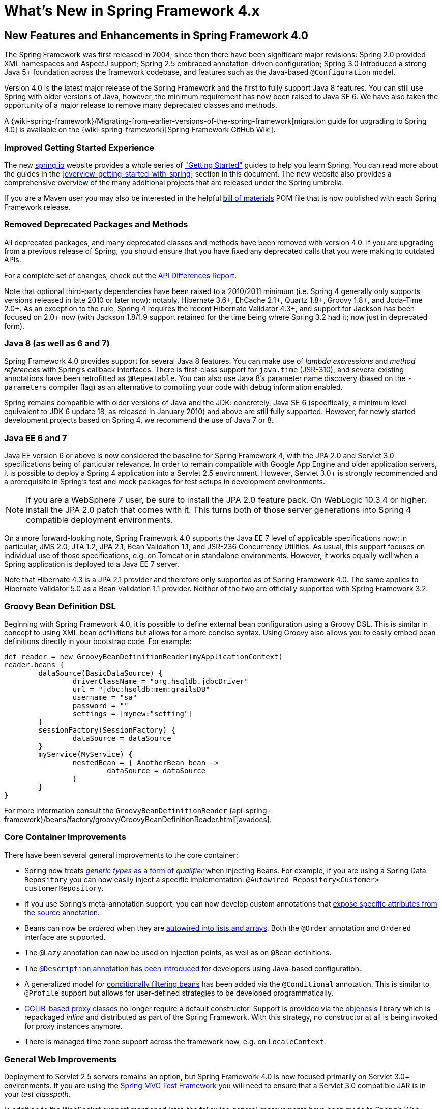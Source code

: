 [[spring-whats-new]]
= What's New in Spring Framework 4.x


[[new-in-4.0]]
== New Features and Enhancements in Spring Framework 4.0
The Spring Framework was first released in 2004; since then there have been significant
major revisions: Spring 2.0 provided XML namespaces and AspectJ support; Spring 2.5
embraced annotation-driven configuration; Spring 3.0 introduced a strong Java 5+ foundation
across the framework codebase, and features such as the Java-based `@Configuration` model.

Version 4.0 is the latest major release of the Spring Framework and the first to fully
support Java 8 features. You can still use Spring with older versions of Java, however,
the minimum requirement has now been raised to Java SE 6. We have also taken the
opportunity of a major release to remove many deprecated classes and methods.

A {wiki-spring-framework}/Migrating-from-earlier-versions-of-the-spring-framework[migration guide for upgrading to Spring 4.0]
is available on the {wiki-spring-framework}[Spring Framework GitHub Wiki].




=== Improved Getting Started Experience
The new https://spring.io[spring.io] website provides a whole series of
https://spring.io/guides["Getting Started"] guides to help you learn Spring. You
can read more about the guides in the <<overview-getting-started-with-spring>> section
in this document. The new website also provides a comprehensive overview of the many
additional projects that are released under the Spring umbrella.

If you are a Maven user you may also be interested in the helpful
<<overview-maven-bom,bill of materials>> POM file that is now published with each Spring
Framework release.




=== Removed Deprecated Packages and Methods
All deprecated packages, and many deprecated classes and methods have been removed with
version 4.0. If you are upgrading from a previous release of Spring, you should ensure
that you have fixed any deprecated calls that you were making to outdated APIs.

For a complete set of changes, check out the
http://docs.spring.io/spring-framework/docs/3.2.4.RELEASE_to_4.0.0.RELEASE/[API
Differences Report].

Note that optional third-party dependencies have been raised to a 2010/2011 minimum
(i.e. Spring 4 generally only supports versions released in late 2010 or later now):
notably, Hibernate 3.6+, EhCache 2.1+, Quartz 1.8+, Groovy 1.8+, and Joda-Time 2.0+.
As an exception to the rule, Spring 4 requires the recent Hibernate Validator 4.3+,
and support for Jackson has been focused on 2.0+ now (with Jackson 1.8/1.9 support
retained for the time being where Spring 3.2 had it; now just in deprecated form).




=== Java 8 (as well as 6 and 7)
Spring Framework 4.0 provides support for several Java 8 features. You can make use of
__lambda expressions__ and __method references__ with Spring's callback interfaces. There
is first-class support for `java.time` (http://jcp.org/en/jsr/detail?id=310[JSR-310]),
and several existing annotations have been retrofitted as `@Repeatable`. You can also
use Java 8's parameter name discovery (based on the `-parameters` compiler flag) as an
alternative to compiling your code with debug information enabled.

Spring remains compatible with older versions of Java and the JDK: concretely, Java SE 6
(specifically, a minimum level equivalent to JDK 6 update 18, as released in January 2010)
and above are still fully supported. However, for newly started development projects
based on Spring 4, we recommend the use of Java 7 or 8.




=== Java EE 6 and 7
Java EE version 6 or above is now considered the baseline for Spring Framework 4, with
the JPA 2.0 and Servlet 3.0 specifications being of particular relevance. In order to
remain compatible with Google App Engine and older application servers, it is possible
to deploy a Spring 4 application into a Servlet 2.5 environment. However, Servlet 3.0+
is strongly recommended and a prerequisite in Spring's test and mock packages for test
setups in development environments.

[NOTE]
====
If you are a WebSphere 7 user, be sure to install the JPA 2.0 feature pack. On
WebLogic 10.3.4 or higher, install the JPA 2.0 patch that comes with it. This turns
both of those server generations into Spring 4 compatible deployment environments.
====

On a more forward-looking note, Spring Framework 4.0 supports the Java EE 7 level of
applicable specifications now: in particular, JMS 2.0, JTA 1.2, JPA 2.1, Bean Validation
1.1, and JSR-236 Concurrency Utilities. As usual, this support focuses on individual
use of those specifications, e.g. on Tomcat or in standalone environments. However,
it works equally well when a Spring application is deployed to a Java EE 7 server.

Note that Hibernate 4.3 is a JPA 2.1 provider and therefore only supported as of
Spring Framework 4.0. The same applies to Hibernate Validator 5.0 as a Bean Validation
1.1 provider. Neither of the two are officially supported with Spring Framework 3.2.



[[groovy-bean-definition-dsl]]
=== Groovy Bean Definition DSL
Beginning with Spring Framework 4.0, it is possible to define external bean configuration
using a Groovy DSL. This is similar in concept to using XML bean definitions but allows
for a more concise syntax. Using Groovy also allows you to easily embed bean definitions
directly in your bootstrap code. For example:

[source,groovy,indent=0]
[subs="verbatim,quotes"]
----
	def reader = new GroovyBeanDefinitionReader(myApplicationContext)
	reader.beans {
		dataSource(BasicDataSource) {
			driverClassName = "org.hsqldb.jdbcDriver"
			url = "jdbc:hsqldb:mem:grailsDB"
			username = "sa"
			password = ""
			settings = [mynew:"setting"]
		}
		sessionFactory(SessionFactory) {
			dataSource = dataSource
		}
		myService(MyService) {
			nestedBean = { AnotherBean bean ->
				dataSource = dataSource
			}
		}
	}
----

For more information consult the `GroovyBeanDefinitionReader`
{api-spring-framework}/beans/factory/groovy/GroovyBeanDefinitionReader.html[javadocs].




=== Core Container Improvements
There have been several general improvements to the core container:

* Spring now treats <<beans-generics-as-qualifiers,__generic types__ as a form of
  __qualifier__>> when injecting Beans. For example, if you are using a Spring Data
  `Repository` you can now easily inject a specific implementation:
  `@Autowired Repository<Customer> customerRepository`.
* If you use Spring's meta-annotation support, you can now develop custom annotations that
  <<beans-meta-annotations,expose specific attributes from the source annotation>>.
* Beans can now be __ordered__ when they are <<beans-autowired-annotation,autowired into
  lists and arrays>>. Both the `@Order` annotation and `Ordered` interface are
  supported.
* The `@Lazy` annotation can now be used on injection points, as well as on `@Bean`
  definitions.
* The <<beans-java-bean-description,`@Description` annotation has been introduced>> for
  developers using Java-based configuration.
* A generalized model for <<beans-java-conditional,conditionally filtering beans>> has
  been added via the `@Conditional` annotation. This is similar to `@Profile` support but
  allows for user-defined strategies to be developed programmatically.
* <<aop-pfb-proxy-types,CGLIB-based proxy classes>> no longer require a default
  constructor. Support is provided via the http://code.google.com/p/objenesis/[objenesis]
  library which is repackaged __inline__ and distributed as part of the Spring Framework.
  With this strategy, no constructor at all is being invoked for proxy instances anymore.
* There is managed time zone support across the framework now, e.g. on `LocaleContext`.




=== General Web Improvements
Deployment to Servlet 2.5 servers remains an option, but Spring Framework 4.0 is now
focused primarily on Servlet 3.0+ environments. If you are using the
<<spring-mvc-test-framework,Spring MVC Test Framework>> you
will need to ensure that a Servlet 3.0 compatible JAR is in your __test classpath__.

In addition to the WebSocket support mentioned later, the following general improvements
have been made to Spring's Web modules:

* You can use the <<mvc-ann-restcontroller,new `@RestController` annotation>> with Spring
  MVC applications, removing the need to add `@ResponseBody` to each of your
  `@RequestMapping` methods.
* The `AsyncRestTemplate` class has been added, <<rest-async-resttemplate,allowing
  non-blocking asynchronous support>> when developing REST clients.
* Spring now offers <<mvc-timezone,comprehensive timezone support>> when developing
  Spring MVC applications.




=== WebSocket, SockJS, and STOMP Messaging
A new `spring-websocket` module provides comprehensive support for WebSocket-based,
two-way communication between client and server in web applications. It is compatible with
http://jcp.org/en/jsr/detail?id=356[JSR-356], the Java WebSocket API, and in addition
provides SockJS-based fallback options (i.e. WebSocket emulation) for use in browsers
that don't yet support the WebSocket protocol (e.g. Internet Explorer < 10).

A new `spring-messaging` module adds support for STOMP as the WebSocket sub-protocol
to use in applications along with an annotation programming model for routing and
processing STOMP messages from WebSocket clients. As a result an `@Controller`
can now contain both `@RequestMapping` and `@MessageMapping` methods for handling
HTTP requests and messages from WebSocket-connected clients. The new `spring-messaging`
module also contains key abstractions formerly from the
http://projects.spring.io/spring-integration/[Spring Integration] project such as
`Message`, `MessageChannel`, `MessageHandler`, and others to serve as a foundation
for messaging-based applications.

For further details, including a more thorough introduction, see the <<websocket>> section.




=== Testing Improvements
In addition to pruning of deprecated code within the `spring-test` module, Spring
Framework 4.0 introduces several new features for use in unit and integration testing.

* Almost all annotations in the `spring-test` module (e.g., `@ContextConfiguration`,
  `@WebAppConfiguration`, `@ContextHierarchy`, `@ActiveProfiles`, etc.) can now be used
  as <<integration-testing-annotations-meta,meta-annotations>> to create custom
  _composed annotations_ and reduce configuration duplication across a test suite.
* Active bean definition profiles can now be resolved programmatically, simply by
  implementing a custom <<testcontext-ctx-management-env-profiles-ActiveProfilesResolver,`ActiveProfilesResolver`>>
  and registering it via the `resolver` attribute of `@ActiveProfiles`.
* A new `SocketUtils` class has been introduced in the `spring-core` module
  which enables you to scan for free TCP and UDP server ports on localhost. This
  functionality is not specific to testing but can prove very useful when writing
  integration tests that require the use of sockets, for example tests that start
  an in-memory SMTP server, FTP server, Servlet container, etc.
* As of Spring 4.0, the set of mocks in the `org.springframework.mock.web` package is
  now based on the Servlet 3.0 API. Furthermore, several of the Servlet API mocks
  (e.g., `MockHttpServletRequest`, `MockServletContext`, etc.) have been updated with
  minor enhancements and improved configurability.




[[new-in-4.1]]
== New Features and Enhancements in Spring Framework 4.1

=== JMS Improvements
Spring 4.1 introduces a much simpler infrastructure <<jms-annotated,to register JMS
listener endpoints>> by annotating bean methods with
{api-spring-framework}/jms/annotation/JmsListener.html[`@JmsListener`].
The XML namespace has been enhanced to support this new style (`jms:annotation-driven`),
and it is also possible to fully configure the infrastructure using Java config
({api-spring-framework}/jms/annotation/EnableJms.html[`@EnableJms`],
`JmsListenerContainerFactory`). It is also possible to register listener endpoints
programmatically using
{api-spring-framework}/jms/annotation/JmsListenerConfigurer.html[`JmsListenerConfigurer`].

Spring 4.1 also aligns its JMS support to allow you to benefit from the `spring-messaging`
abstraction introduced in 4.0, that is:

* Message listener endpoints can have a more flexible signature and benefit from
  standard messaging annotations such as `@Payload`, `@Header`, `@Headers`, and `@SendTo`. It
  is also possible to use a standard `Message` in lieu of `javax.jms.Message` as method
  argument.
* A new {api-spring-framework}/jms/core/JmsMessageOperations.html[`JmsMessageOperations`]
  interface is available and permits `JmsTemplate` like operations using the `Message`
  abstraction.

Finally, Spring 4.1 provides additional miscellaneous improvements:

* Synchronous request-reply operations support in `JmsTemplate`
* Listener priority can be specified per `<jms:listener/>` element
* Recovery options for the message listener container are configurable using a
  {api-spring-framework}/util/backoff/BackOff.html[`BackOff`] implementation
* JMS 2.0 shared consumers are supported

=== Caching Improvements

Spring 4.1 supports <<cache-jsr-107,JCache (JSR-107) annotations>> using Spring's
existing cache configuration and infrastructure abstraction; no changes are required
to use the standard annotations.

Spring 4.1 also improves its own caching abstraction significantly:

* Caches can be resolved at runtime using a
  <<cache-annotations-cacheable-cache-resolver,`CacheResolver`>>. As a result the
  `value` argument defining the cache name(s) to use is no longer mandatory.
* More operation-level customizations: cache resolver, cache manager, key
  generator
* A new <<cache-annotations-config,`@CacheConfig` class-level annotation>> allows
  common settings to be shared at the class level **without** enabling any cache operation.
* Better exception handling of cached methods using `CacheErrorHandler`

Spring 4.1 also has a breaking change in the `Cache` interface as a new `putIfAbsent`
method has been added.

=== Web Improvements

* The existing support for resource handling based on the `ResourceHttpRequestHandler`
  has been expanded with new abstractions `ResourceResolver`, `ResourceTransformer`,
  and `ResourceUrlProvider`. A number of built-in implementations provide support
  for versioned resource URLs (for effective HTTP caching), locating gzipped resources,
  generating an HTML 5 AppCache manifests, and more. See <<mvc-config-static-resources>>.
* JDK 1.8's `java.util.Optional` is now supported for `@RequestParam`, `@RequestHeader`,
  and `@MatrixVariable` controller method arguments.
* `ListenableFuture` is supported as a return value alternative to `DeferredResult`
  where an underlying service (or perhaps a call to `AsyncRestTemplate`) already
  returns `ListenableFuture`.
* `@ModelAttribute` methods are now invoked in an order that respects inter-dependencies.
  See https://jira.spring.io/browse/SPR-6299[SPR-6299].
* Jackson's `@JsonView` is supported directly on `@ResponseBody` and `ResponseEntity`
  controller methods for serializing different amounts of detail for the same POJO (e.g.
  summary vs. detail page). This is also supported with View-based rendering by
  adding the serialization view type as a model attribute under a special key.
  See <<mvc-ann-jsonview>> for details.
* JSONP is now supported with Jackson. See <<mvc-ann-jsonp>>.
* A new lifecycle option is available for intercepting `@ResponseBody` and `ResponseEntity`
  methods just after the controller method returns and before the response is written.
  To take advantage declare an `@ControllerAdvice` bean that implements `ResponseBodyAdvice`.
  The built-in support for `@JsonView` and JSONP take advantage of this.
  See <<mvc-handlermapping-interceptor>>.
* There are three new `HttpMessageConverter` options:
** Gson -- lighter footprint than Jackson; has already been in use in Spring Android.
** Google Protocol Buffers -- efficient and effective as an inter-service communication
   data protocol within an enterprise but can also be exposed as JSON and XML for browsers.
** Jackson based XML serialization is now supported through the
  https://github.com/FasterXML/jackson-dataformat-xml[jackson-dataformat-xml] extension.
  When using `@EnableWebMvc` or `<mvc:annotation-driven/>`, this is used by default
  instead of JAXB2 if `jackson-dataformat-xml` is in the classpath.
* Views such as JSPs can now build links to controllers by referring to controller mappings
  by name. A default name is assigned to every `@RequestMapping`. For example `FooController`
  with method `handleFoo` is named "FC#handleFoo". The naming strategy is pluggable.
  It is also possible to name an `@RequestMapping` explicitly through its name attribute.
  A new `mvcUrl` function in the Spring JSP tag library makes this easy to use in JSP pages.
  See <<mvc-links-to-controllers-from-views>>.
* `ResponseEntity` provides a builder-style API to guide controller methods
  towards the preparation of server-side responses, e.g. `ResponseEntity.ok()`.
* `RequestEntity` is a new type that provides a builder-style API to guide client-side REST
  code towards the preparation of HTTP requests.
* MVC Java config and XML namespace:
** View resolvers can now be configured including support for content
   negotiation, see <<mvc-config-view-resolvers>>.
** View controllers now have built-in support for redirects and for setting the response
   status. An application can use this to configure redirect URLs, render 404 responses
   with a view, send "no content" responses, etc.
   Some use cases are
   https://jira.spring.io/browse/SPR-11543?focusedCommentId=100308&page=com.atlassian.jira.plugin.system.issuetabpanels:comment-tabpanel#comment-100308[listed here].
** Path matching customizations are frequently used and now built-in.
   See <<mvc-config-path-matching>>.
* http://groovy-lang.org/docs/groovy-2.3.6/html/documentation/markup-template-engine.html[Groovy markup template]
  support (based on Groovy 2.3). See the `GroovyMarkupConfigurer` and respecitve
  `ViewResolver` and `View' implementations.

=== WebSocket Messaging Improvements

* SockJS (Java) client-side support. See `SockJsClient` and classes in same package.
* New application context events `SessionSubscribeEvent` and `SessionUnsubscribeEvent` published
  when STOMP clients subscribe and unsubscribe.
* New "websocket" scope. See <<websocket-stomp-websocket-scope>>.
* `@SendToUser` can target only a single session and does not require an authenticated user.
* `@MessageMapping` methods can use dot "." instead of slash "/" as path separator.
  See https://jira.spring.io/browse/SPR-11660[SPR-11660].
* STOMP/WebSocket monitoring info collected and logged. See <<websocket-stomp-stats>>.
* Significantly optimized and improved logging that should remain very readable
  and compact even at DEBUG level.
* Optimized message creation including support for temporary message mutability
  and avoiding automatic message id and timestamp creation. See Javadoc of
  `MessageHeaderAccessor`.
* Close STOMP/WebSocket connections that have no activity within 60 seconds after the
  WebSocket session is established. See https://jira.spring.io/browse/SPR-11884[SPR-11884].

=== Testing Improvements

* Groovy scripts can now be used to configure the `ApplicationContext` loaded for
  integration tests in the TestContext framework.
** See <<testcontext-ctx-management-groovy>> for details.
* Test-managed transactions can now be programmatically started and ended within
  transactional test methods via the new `TestTransaction` API.
** See <<testcontext-tx-programmatic-tx-mgt>> for details.
* SQL script execution can now be configured declaratively via the new `@Sql` and
  `@SqlConfig` annotations on a per-class or per-method basis.
** See <<testcontext-executing-sql>> for details.
* Test property sources which automatically override system and application property
  sources can be configured via the new `@TestPropertySource` annotation.
** See <<testcontext-ctx-management-property-sources>> for details.
* Default ++TestExecutionListener++s can now be automatically discovered.
** See <<testcontext-tel-config-automatic-discovery>> for details.
* Custom ++TestExecutionListener++s can now be automatically merged with the default
  listeners.
** See <<testcontext-tel-config-merging>> for details.
* The documentation for transactional testing support in the TestContext framework has
  been improved with more thorough explanations and additional examples.
** See <<testcontext-tx>> for details.
* Various improvements to `MockServletContext`, `MockHttpServletRequest`, and other
  Servlet API mocks.
* `AssertThrows` has been refactored to support `Throwable` instead of `Exception`.
* In Spring MVC Test, JSON responses can be asserted with https://github.com/skyscreamer/JSONassert[JSON Assert]
  as an extra option to using JSONPath much like it has been possible to do for XML with
  XMLUnit.
* `MockMvcBuilder` _recipes_ can now be created with the help of `MockMvcConfigurer`. This
  was added to make it easy to apply Spring Security setup but can be used to encapsulate
  common setup for any 3rd party framework or within a project.
* `MockRestServiceServer` now supports the `AsyncRestTemplate` for client-side testing.



[[new-in-4.2]]
== New Features and Enhancements in Spring Framework 4.2

=== Core Container Improvements

* Annotations such as `@Bean` get detected and processed on Java 8 default methods as well,
  allowing for composing a configuration class from interfaces with default `@Bean` methods.
* Configuration classes may declare `@Import` with regular component classes now, allowing
  for a mix of imported configuration classes and component classes.
* Configuration classes may declare an `@Order` value, getting processed in a corresponding
  order (e.g. for overriding beans by name) even when detected through classpath scanning.
* `@Resource` injection points support an `@Lazy` declaration, analogous to `@Autowired`,
  receiving a lazy-initializing proxy for the requested target bean.
* The application event infrastructure now offers an <<context-functionality-events-annotation,
  annotation-based model>> as well as the ability to publish any arbitrary event.
** Any public method in a managed bean can be annotated with `@EventListener` to consume events.
** `@TransactionalEventListener` provides transaction-bound event support.
* Spring Framework 4.2 introduces first-class support for declaring and
  looking up aliases for annotation attributes. The new `@AliasFor`
  annotation can be used to declare a pair of aliased attributes within
  a single annotation or to declare an alias from one attribute in a
  custom composed annotation to an attribute in a meta-annotation.
** The following annotations have been retrofitted with `@AliasFor` support
   in order to provide meaningful aliases for their `value` attributes:
   `@Cacheable`, `@CacheEvict`, `@CachePut`, `@ComponentScan`,
   `@ComponentScan.Filter`, `@ImportResource`, `@Scope`, `@ManagedResource`,
   `@Header`, `@Payload`, `@SendToUser`, `@ActiveProfiles`,
   `@ContextConfiguration`, `@Sql`, `@TestExecutionListeners`,
   `@TestPropertySource`, `@Transactional`, `@ControllerAdvice`,
   `@CookieValue`, `@CrossOrigin`, `@MatrixVariable`, `@RequestHeader`,
   `@RequestMapping`, `@RequestParam`, `@RequestPart`, `@ResponseStatus`,
   `@SessionAttributes`, `@ActionMapping`, `@RenderMapping`,
   `@EventListener`, `@TransactionalEventListener`.
** For example, `@ContextConfiguration` from the `spring-test` module
   is now declared as follows:

+

[source,java,indent=0]
[subs="verbatim,quotes"]
----
public @interface ContextConfiguration {

    @AliasFor("locations")
    String[] value() default {};

    @AliasFor("value")
    String[] locations() default {};

    // ...
}
----

+

** Similarly, _composed annotations_ that override attributes from
   meta-annotations can now use `@AliasFor` for fine-grained control
   over exactly which attributes are overridden within an annotation
   hierarchy. In fact, it is now possible to declare an alias for the
   `value` attribute of a meta-annotation.
** For example, one can now develop a composed annotation with a custom
   attribute override as follows.

+

[source,java,indent=0]
[subs="verbatim,quotes"]
----
@ContextConfiguration
public @interface MyTestConfig {

    @AliasFor(annotation = ContextConfiguration.class, attribute = "value")
    String[] xmlFiles();

    // ...
}
----

+

** See <<annotation-programming-model,Spring Annotation Programming Model>>.
* Numerous improvements to Spring's search algorithms used for finding
  meta-annotations. For example, locally declared _composed annotations_
  are now favored over inherited annotations.
* _Composed annotations_ that override attributes from meta-annotations
  can now be discovered on interfaces and on abstract, bridge, & interface
  methods as well as on classes, standard methods, constructors, and 
  fields.
* Maps representing annotation attributes (and `AnnotationAttributes` instances)
  can be _synthesized_ (i.e., converted) into an annotation.
* The features of field-based data binding (`DirectFieldAccessor`) have been aligned with the current
  property-based data binding (`BeanWrapper`). In particular, field-based binding now supports
  navigation for Collections, Arrays, and Maps.
* `DefaultConversionService` now provides out-of-the-box converters for `Stream`, `Charset`,
  `Currency`, and `TimeZone`. Such converters can be added individually to any arbitrary
  `ConversionService` as well.
* `DefaultFormattingConversionService` comes with out-of-the-box support for the value types
  in JSR-354 Money & Currency (if the 'javax.money' API is present on the classpath): namely,
  `MonetaryAmount` and `CurrencyUnit`. This includes support for applying `@NumberFormat`.
* `@NumberFormat` can now be used as a meta-annotation.
* `JavaMailSenderImpl` has a new `testConnection()` method for checking connectivity to the server.
* `ScheduledTaskRegistrar` exposes scheduled tasks.
* Apache `commons-pool2` is now supported for a pooling AOP `CommonsPool2TargetSource`.
* Introduced `StandardScriptFactory` as a JSR-223 based mechanism for scripted beans,
  exposed through the `lang:std` element in XML. Supports e.g. JavaScript and JRuby.
  (Note: JRubyScriptFactory and `lang:jruby` are deprecated now, in favor of using JSR-223.)

=== Data Access Improvements

* `javax.transaction.Transactional` is now supported via AspectJ.
* `SimpleJdbcCallOperations` now supports named binding.
* Full support for Hibernate ORM 5.0: as a JPA provider (automatically adapted) as well as
  through its native API (covered by the new `org.springframework.orm.hibernate5` package).
* Embedded databases can now be automatically assigned unique names, and
  `<jdbc:embedded-database>` supports a new `database-name` attribute.
  See "Testing Improvements" below for further details.

=== JMS Improvements

* The `autoStartup` attribute can be controlled via `JmsListenerContainerFactory`.
* The type of the reply `Destination` can now be configured per listener container.
* The value of the `@SendTo` annotation can now use a SpEL expression.
* The response destination can be <<jms-annotated-response,computed at runtime using `JmsResponse`>>
* `@JmsListener` is now a repeatable annotation to declare several JMS containers on the same
  method (use the newly introduced `@JmsListeners` if you're not using Java8 yet).

=== Web Improvements

* HTTP Streaming and Server-Sent Events support, see <<mvc-ann-async-http-streaming>>.
* Built-in support for CORS including global (MVC Java config and XML namespace) and
  local (e.g. `@CrossOrigin`) configuration. See <<cors>> for details.
* HTTP caching updates:
** new `CacheControl` builder; plugged into `ResponseEntity`, `WebContentGenerator`,
   `ResourceHttpRequestHandler`.
** improved ETag/Last-Modified support in `WebRequest`.
* Custom mapping annotations, using `@RequestMapping` as a meta-annotation.
* Public methods in `AbstractHandlerMethodMapping` to register and unregister request
  mappings at runtime.
* Protected `createDispatcherServlet` method in `AbstractDispatcherServletInitializer` to
  further customize the `DispatcherServlet` instance to use.
* `HandlerMethod` as a method argument on `@ExceptionHandler` methods, especially
  handy in `@ControllerAdvice` components.
* `java.util.concurrent.CompletableFuture` as an `@Controller` method return value type.
* Byte-range request support in `HttpHeaders` and for serving static resources.
* `@ResponseStatus` detected on nested exceptions.
* `UriTemplateHandler` extension point in the `RestTemplate`.
** `DefaultUriTemplateHandler` exposes `baseUrl` property and path segment encoding options.
** the extension point can also be used to plug in any URI template library.
* http://square.github.io/okhttp/[OkHTTP] integration with the `RestTemplate`.
* Custom `baseUrl` alternative for methods in `MvcUriComponentsBuilder`.
* Serialization/deserialization exception messages are now logged at WARN level.
* Default JSON prefix has been changed from "{} && " to the safer ")]}', " one.
* New `RequestBodyAdvice` extension point and built-in implementation to support Jackson's
  `@JsonView` on `@RequestBody` method arguments.
* When using GSON or Jackson 2.6+, the handler method return type is used to improve
  serialization of parameterized types like `List<Foo>`.
* Introduced `ScriptTemplateView` as a JSR-223 based mechanism for scripted web views,
  with a focus on JavaScript view templating on Nashorn (JDK 8).

=== WebSocket Messaging Improvements

* Expose presence information about connected users and subscriptions:
** new `SimpUserRegistry` exposed as a bean named "userRegistry".
** sharing of presence information across cluster of servers (see broker relay config options).
* Resolve user destinations across cluster of servers (see broker relay config options).
* `StompSubProtocolErrorHandler` extension point to customize and control STOMP ERROR frames to clients.
* Global `@MessageExceptionHandler` methods via `@ControllerAdvice` components.
* Heart-beats and a SpEL expression 'selector' header for subscriptions with `SimpleBrokerMessageHandler`.
* STOMP client for use over TCP and WebSocket; see <<websocket-stomp-client>>.
* `@SendTo` and `@SendToUser` can contain destination variable placeholders.
* Jackson's `@JsonView` supported for return values on `@MessageMapping` and `@SubscribeMapping` methods.
* `ListenableFuture` and `CompletableFuture` as return value types from
  `@MessageMapping` and `@SubscribeMapping` methods.
* `MarshallingMessageConverter` for XML payloads.

=== Testing Improvements

* JUnit-based integration tests can now be executed with JUnit rules instead of the
  `SpringJUnit4ClassRunner`. This allows Spring-based integration tests to be run with
  alternative runners like JUnit's `Parameterized` or third-party runners such as the
  `MockitoJUnitRunner`.
** See <<testcontext-junit4-rules>> for details.
* The Spring MVC Test framework now provides first-class support for HtmlUnit,
  including integration with Selenium's WebDriver, allowing for page-based
  web application testing without the need to deploy to a Servlet container.
** See <<spring-mvc-test-server-htmlunit>> for details.
* `AopTestUtils` is a new testing utility that allows developers to
  obtain a reference to the underlying target object hidden behind one
  or more Spring proxies.
** See <<unit-testing-utilities>> for details.
* `ReflectionTestUtils` now supports setting and getting `static` fields,
  including constants.
* The original ordering of bean definition profiles declared via 
  `@ActiveProfiles` is now retained in order to support use cases such 
  as Spring Boot's `ConfigFileApplicationListener` which loads 
  configuration files based on the names of active profiles.
* `@DirtiesContext` supports new `BEFORE_METHOD`, `BEFORE_CLASS`, and
  `BEFORE_EACH_TEST_METHOD` modes for closing the `ApplicationContext`
  _before_ a test -- for example, if some rogue (i.e., yet to be
  determined) test within a large test suite has corrupted the original
  configuration for the `ApplicationContext`.
* `@Commit` is a new annotation that may be used as a direct replacement for
  `@Rollback(false)`.
* `@Rollback` may now be used to configure class-level _default rollback_ semantics.
** Consequently, `@TransactionConfiguration` is now deprecated and will be removed in a
   subsequent release.
* `@Sql` now supports execution of _inlined SQL statements_ via a new
  `statements` attribute.
* The `ContextCache` that is used for caching ++ApplicationContext++s
  between tests is now a public API with a default implementation that
  can be replaced for custom caching needs.
* `DefaultTestContext`, `DefaultBootstrapContext`, and
  `DefaultCacheAwareContextLoaderDelegate` are now public classes in the
  `support` subpackage, allowing for custom extensions.
* ++TestContextBootstrapper++s are now responsible for building the
  `TestContext`.
* In the Spring MVC Test framework, `MvcResult` details can now be logged
  at `DEBUG` level or written to a custom `OutputStream` or `Writer`. See
  the new `log()`, `print(OutputStream)`, and `print(Writer)` methods in
  `MockMvcResultHandlers` for details.
* The JDBC XML namespace supports a new `database-name` attribute in
  `<jdbc:embedded-database>`, allowing developers to set unique names
  for embedded databases –- for example, via a SpEL expression or a
  property placeholder that is influenced by the current active bean
  definition profiles.
* Embedded databases can now be automatically assigned a unique name,
  allowing common test database configuration to be reused in different
  ++ApplicationContext++s within a test suite.
** See <<jdbc-embedded-database-unique-names>> for details.
* `MockHttpServletRequest` and `MockHttpServletResponse` now provide better
  support for date header formatting via the `getDateHeader` and `setDateHeader`
  methods.



[[new-in-4.3]]
== New Features and Enhancements in Spring Framework 4.3

=== Core Container Improvements

* It is no longer necessary to specify the `@Autowired` annotation if the target
  bean only defines one constructor.
* `@Configuration` classes support constructor injection.
* Any SpEL expression used to specify the `condition` of an `@EventListener` can
  now refer to beans (e.g. `@beanName.method()`).
* _Composed annotations_ can now override array attributes in meta-annotations
  with a single element of the component type of the array. For example, the
  `String[] path` attribute of `@RequestMapping` can be overridden with
  `String path` in a composed annotation.
* `@Scheduled` and `@Schedules` may now be used as _meta-annotations_ to create
  custom _composed annotations_ with attribute overrides.

=== Data Access Improvements

* `jdbc:initialize-database` and `jdbc:embedded-database` support a configurable
  separator to be applied to each script.

=== Caching Improvements

Spring 4.3 allows concurrent calls on a given key to be synchronized so that the
value is only computed once. This is an opt-in feature that should be enabled via
the new `sync` attribute on `@Cacheable`. This features introduces a breaking
change in the `Cache` interface as a `get(Object key, Callable<T> valueLoader)`
method has been added.

Spring 4.3 also improves the caching abstraction as follows:

* SpEL expressions in caches-related annotations can now refer to beans (i.e.
  `@beanName.method()`).
* `ConcurrentMapCacheManager` and `ConcurrentMapCache` now support the serialization
  of cache entries via a new `storeByValue` attribute.
* `@Cacheable`, `@CacheEvict`, `@CachePut`, and `@Caching` may now be used as
  _meta-annotations_ to create custom _composed annotations_ with attribute overrides.

=== JMS Improvements

* `@SendTo` can now be specified at the class level to share a common reply destination.
* `@JmsListener` and `@JmsListeners` may now be used as _meta-annotations_ to create
  custom _composed annotations_ with attribute overrides.

=== Web Improvements

* Built-in support for <<mvc-ann-requestmapping-head-options,HTTP HEAD and HTTP OPTIONS>>.
* New `@GetMapping`, `@PostMapping`, `@PutMapping`, `@DeleteMapping`, and `@PatchMapping`
  _composed annotations_ for `@RequestMapping`.
* New `@RequestScope`, `@SessionScope`, and `@ApplicationScope` _composed annotations_ for web scopes.
* New `@RestControllerAdvice` annotation with combined `@ControllerAdvice` with `@ResponseBody` semantics.
* `@ResponseStatus` is now supported at the class level and inherited by all methods.
* New `@SessionAttribute` annotation for access to session attributes (see <<mvc-ann-sessionattrib-global, example>>).
* New `@RequestAttribute` annotation for access to request attributes (see <<mvc-ann-requestattrib, example>>).
* `@ModelAttribute` allows preventing data binding via `binding=false` attribute (see <<mvc-ann-modelattrib-method-args, reference>>).
* Static resource handling uses the configured `ContentNegotiationManager` for media type determination.
* `RestTemplate` and `AsyncRestTemplate` support strict URI variable encoding via `DefaultUriTemplateHandler`.
* `AsyncRestTemplate` supports request interception.

=== WebSocket Messaging Improvements

* `@SendTo` and `@SendToUser` can now be specified at class-level to share a common destination.

=== Testing Improvements

* The JUnit support in the _Spring TestContext Framework_ now requires JUnit 4.12 or higher.
* New `SpringRunner` _alias_ for the `SpringJUnit4ClassRunner`.
* An empty declaration of `@ContextConfiguration` can now be completely omitted if default
  XML files, Groovy scripts, or `@Configuration` classes are detected.
* `@Transactional` test methods are no longer required to be `public` (e.g., in TestNG and JUnit 5).
* `@BeforeTransaction` and `@AfterTransaction` methods are no longer required to be `public`
  and may now be declared on Java 8 based interface default methods.
* The `ApplicationContext` cache in the _Spring TestContext Framework_ is now bounded with a
  default maximum size of 32 and a _least recently used_ eviction policy. The maximum size
  can be configured by setting a JVM system property or Spring property called
  `spring.test.context.cache.maxSize`.
* New `ContextCustomizer` API for customizing a test `ApplicationContext` _after_ bean
  definitions have been loaded into the context but _before_ the context has been refreshed.
  Customizers can be registered globally by third parties, foregoing the need to implement a
  custom `ContextLoader`.
* `@Sql` and `@SqlGroup` may now be used as _meta-annotations_ to create custom _composed
  annotations_ with attribute overrides.
* Server-side Spring MVC Test supports expectations on response headers with multiple values.
* Server-side Spring MVC Test parses form data request content and populates request parameters.
* Client-side REST test support allows indicating how many times a request is expected and
  whether the order of declaration for expectations should be ignored (see <<spring-mvc-test-client>>).
* Client-side REST Test supports expectations for form data in the request body.
